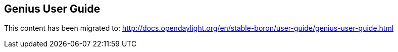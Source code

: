 == Genius User Guide ==

This content has been migrated to: http://docs.opendaylight.org/en/stable-boron/user-guide/genius-user-guide.html
